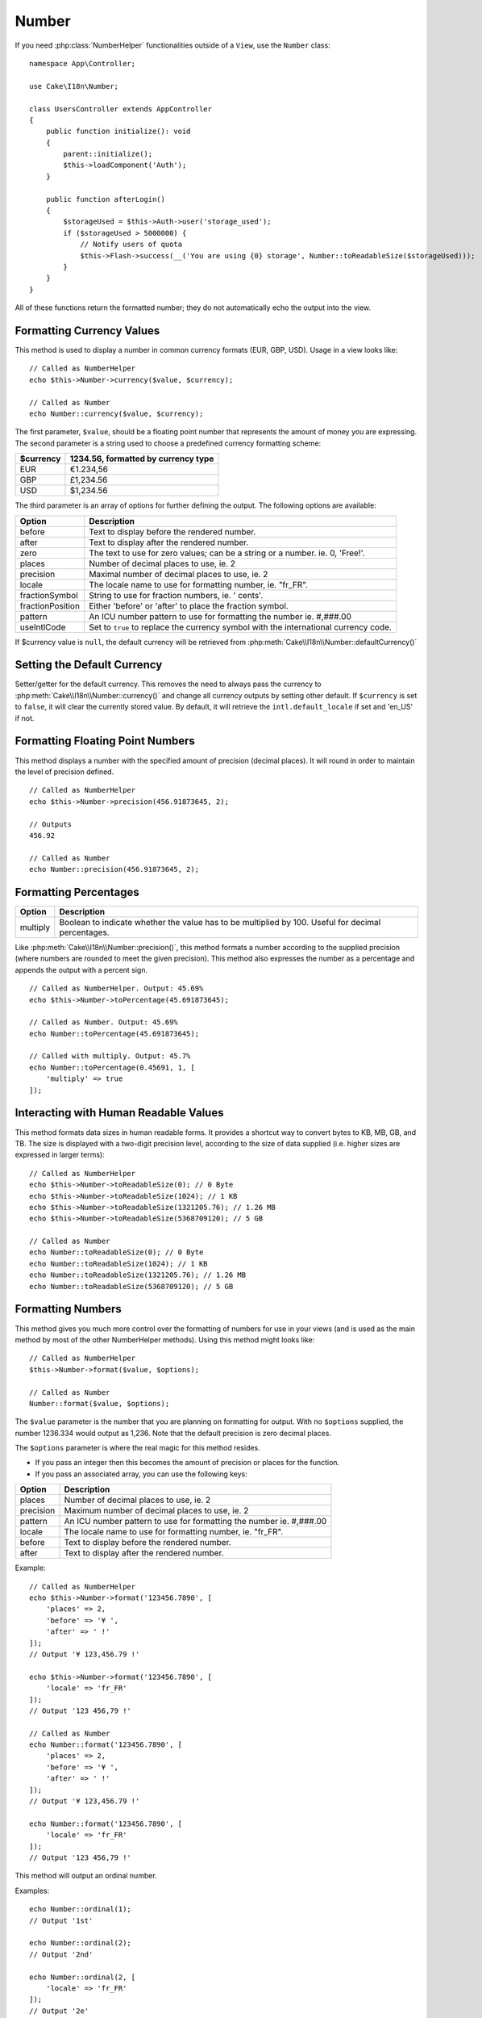 Number
######

.. php:namespace:: Cake\I18n

.. php:class:: Number

If you need :php:class:`NumberHelper` functionalities outside of a ``View``,
use the ``Number`` class::

    namespace App\Controller;

    use Cake\I18n\Number;

    class UsersController extends AppController
    {
        public function initialize(): void
        {
            parent::initialize();
            $this->loadComponent('Auth');
        }

        public function afterLogin()
        {
            $storageUsed = $this->Auth->user('storage_used');
            if ($storageUsed > 5000000) {
                // Notify users of quota
                $this->Flash->success(__('You are using {0} storage', Number::toReadableSize($storageUsed)));
            }
        }
    }

.. start-cakenumber

All of these functions return the formatted number; they do not
automatically echo the output into the view.

Formatting Currency Values
==========================

.. php:method:: currency(mixed $value, string $currency = null, array $options = [])

This method is used to display a number in common currency formats
(EUR, GBP, USD). Usage in a view looks like::

    // Called as NumberHelper
    echo $this->Number->currency($value, $currency);

    // Called as Number
    echo Number::currency($value, $currency);

The first parameter, ``$value``, should be a floating point number
that represents the amount of money you are expressing. The second
parameter is a string used to choose a predefined currency formatting
scheme:

+---------------------+----------------------------------------------------+
| $currency           | 1234.56, formatted by currency type                |
+=====================+====================================================+
| EUR                 | €1.234,56                                          |
+---------------------+----------------------------------------------------+
| GBP                 | £1,234.56                                          |
+---------------------+----------------------------------------------------+
| USD                 | $1,234.56                                          |
+---------------------+----------------------------------------------------+

The third parameter is an array of options for further defining the
output. The following options are available:

+---------------------+----------------------------------------------------+
| Option              | Description                                        |
+=====================+====================================================+
| before              | Text to display before the rendered number.        |
+---------------------+----------------------------------------------------+
| after               | Text to display after the rendered number.         |
+---------------------+----------------------------------------------------+
| zero                | The text to use for zero values; can be a string   |
|                     | or a number. ie. 0, 'Free!'.                       |
+---------------------+----------------------------------------------------+
| places              | Number of decimal places to use, ie. 2             |
+---------------------+----------------------------------------------------+
| precision           | Maximal number of decimal places to use, ie. 2     |
+---------------------+----------------------------------------------------+
| locale              | The locale name to use for formatting number,      |
|                     | ie. "fr_FR".                                       |
+---------------------+----------------------------------------------------+
| fractionSymbol      | String to use for fraction numbers, ie. ' cents'.  |
+---------------------+----------------------------------------------------+
| fractionPosition    | Either 'before' or 'after' to place the fraction   |
|                     | symbol.                                            |
+---------------------+----------------------------------------------------+
| pattern             | An ICU number pattern to use for formatting the    |
|                     | number ie. #,###.00                                |
+---------------------+----------------------------------------------------+
| useIntlCode         | Set to ``true`` to replace the currency symbol     |
|                     | with the international currency code.              |
+---------------------+----------------------------------------------------+

If $currency value is ``null``, the default currency will be retrieved from
:php:meth:`Cake\\I18n\\Number::defaultCurrency()`

Setting the Default Currency
============================

.. php:method:: defaultCurrency($currency)

Setter/getter for the default currency. This removes the need to always pass the
currency to :php:meth:`Cake\\I18n\\Number::currency()` and change all
currency outputs by setting other default. If ``$currency`` is set to ``false``,
it will clear the currently stored value. By default, it will retrieve the
``intl.default_locale`` if set and 'en_US' if not.

Formatting Floating Point Numbers
=================================

.. php:method:: precision(float $value, int $precision = 3, array $options = [])

This method displays a number with the specified amount of
precision (decimal places). It will round in order to maintain the
level of precision defined. ::

    // Called as NumberHelper
    echo $this->Number->precision(456.91873645, 2);

    // Outputs
    456.92

    // Called as Number
    echo Number::precision(456.91873645, 2);

Formatting Percentages
======================

.. php:method:: toPercentage(mixed $value, int $precision = 2, array $options = [])

+---------------------+----------------------------------------------------+
| Option              | Description                                        |
+=====================+====================================================+
| multiply            | Boolean to indicate whether the value has to be    |
|                     | multiplied by 100. Useful for decimal percentages. |
+---------------------+----------------------------------------------------+

Like :php:meth:`Cake\\I18n\\Number::precision()`, this method formats a number
according to the supplied precision (where numbers are rounded to meet the
given precision). This method also expresses the number as a percentage
and appends the output with a percent sign. ::

    // Called as NumberHelper. Output: 45.69%
    echo $this->Number->toPercentage(45.691873645);

    // Called as Number. Output: 45.69%
    echo Number::toPercentage(45.691873645);

    // Called with multiply. Output: 45.7%
    echo Number::toPercentage(0.45691, 1, [
        'multiply' => true
    ]);

Interacting with Human Readable Values
======================================

.. php:method:: toReadableSize(string $size)

This method formats data sizes in human readable forms. It provides
a shortcut way to convert bytes to KB, MB, GB, and TB. The size is
displayed with a two-digit precision level, according to the size
of data supplied (i.e. higher sizes are expressed in larger
terms)::

    // Called as NumberHelper
    echo $this->Number->toReadableSize(0); // 0 Byte
    echo $this->Number->toReadableSize(1024); // 1 KB
    echo $this->Number->toReadableSize(1321205.76); // 1.26 MB
    echo $this->Number->toReadableSize(5368709120); // 5 GB

    // Called as Number
    echo Number::toReadableSize(0); // 0 Byte
    echo Number::toReadableSize(1024); // 1 KB
    echo Number::toReadableSize(1321205.76); // 1.26 MB
    echo Number::toReadableSize(5368709120); // 5 GB

Formatting Numbers
==================

.. php:method:: format(mixed $value, array $options = [])

This method gives you much more control over the formatting of
numbers for use in your views (and is used as the main method by
most of the other NumberHelper methods). Using this method might
looks like::

    // Called as NumberHelper
    $this->Number->format($value, $options);

    // Called as Number
    Number::format($value, $options);

The ``$value`` parameter is the number that you are planning on
formatting for output. With no ``$options`` supplied, the number
1236.334 would output as 1,236. Note that the default precision is
zero decimal places.

The ``$options`` parameter is where the real magic for this method
resides.

-  If you pass an integer then this becomes the amount of precision
   or places for the function.
-  If you pass an associated array, you can use the following keys:

+---------------------+----------------------------------------------------+
| Option              | Description                                        |
+=====================+====================================================+
| places              | Number of decimal places to use, ie. 2             |
+---------------------+----------------------------------------------------+
| precision           | Maximum number of decimal places to use, ie. 2     |
+---------------------+----------------------------------------------------+
| pattern             | An ICU number pattern to use for formatting the    |
|                     | number ie. #,###.00                                |
+---------------------+----------------------------------------------------+
| locale              | The locale name to use for formatting number,      |
|                     | ie. "fr_FR".                                       |
+---------------------+----------------------------------------------------+
| before              | Text to display before the rendered number.        |
+---------------------+----------------------------------------------------+
| after               | Text to display after the rendered number.         |
+---------------------+----------------------------------------------------+

Example::

    // Called as NumberHelper
    echo $this->Number->format('123456.7890', [
        'places' => 2,
        'before' => '¥ ',
        'after' => ' !'
    ]);
    // Output '¥ 123,456.79 !'

    echo $this->Number->format('123456.7890', [
        'locale' => 'fr_FR'
    ]);
    // Output '123 456,79 !'

    // Called as Number
    echo Number::format('123456.7890', [
        'places' => 2,
        'before' => '¥ ',
        'after' => ' !'
    ]);
    // Output '¥ 123,456.79 !'

    echo Number::format('123456.7890', [
        'locale' => 'fr_FR'
    ]);
    // Output '123 456,79 !'

.. php:method:: ordinal(mixed $value, array $options = [])

This method will output an ordinal number.

Examples::

    echo Number::ordinal(1);
    // Output '1st'

    echo Number::ordinal(2);
    // Output '2nd'

    echo Number::ordinal(2, [
        'locale' => 'fr_FR'
    ]);
    // Output '2e'

    echo Number::ordinal(410);
    // Output '410th'

Format Differences
==================

.. php:method:: formatDelta(mixed $value, array $options = [])

This method displays differences in value as a signed number::

    // Called as NumberHelper
    $this->Number->formatDelta($value, $options);

    // Called as Number
    Number::formatDelta($value, $options);

The ``$value`` parameter is the number that you are planning on
formatting for output. With no ``$options`` supplied, the number
1236.334 would output as 1,236. Note that the default precision is
zero decimal places.

The ``$options`` parameter takes the same keys as :php:meth:`Number::format()` itself:

+---------------------+----------------------------------------------------+
| Option              | Description                                        |
+=====================+====================================================+
| places              | Number of decimal places to use, ie. 2             |
+---------------------+----------------------------------------------------+
| precision           | Maximum number of decimal places to use, ie. 2     |
+---------------------+----------------------------------------------------+
| locale              | The locale name to use for formatting number,      |
|                     | ie. "fr_FR".                                       |
+---------------------+----------------------------------------------------+
| before              | Text to display before the rendered number.        |
+---------------------+----------------------------------------------------+
| after               | Text to display after the rendered number.         |
+---------------------+----------------------------------------------------+

Example::

    // Called as NumberHelper
    echo $this->Number->formatDelta('123456.7890', [
        'places' => 2,
        'before' => '[',
        'after' => ']'
    ]);
    // Output '[+123,456.79]'

    // Called as Number
    echo Number::formatDelta('123456.7890', [
        'places' => 2,
        'before' => '[',
        'after' => ']'
    ]);
    // Output '[+123,456.79]'

.. end-cakenumber

Configure formatters
====================

.. php:method:: config(string $locale, int $type = NumberFormatter::DECIMAL, array $options = [])

This method allows you to configure formatter defaults which persist across calls
to various methods.

Example::

    Number::setConfig('en_IN', \NumberFormatter::CURRENCY, [
        'pattern' => '#,##,##0'
    ]);

.. meta::
    :title lang=en: NumberHelper
    :description lang=en: The Number Helper contains convenience methods that enable display numbers in common formats in your views.
    :keywords lang=en: number helper,currency,number format,number precision,format file size,format numbers
